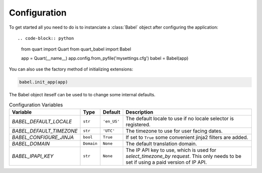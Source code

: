 .. _configuration:

=============
Configuration  
=============

To get started all you need to do is to instanciate a :class:`Babel`
object after configuring the application::

.. code-block:: python

  from quart import Quart
  from quart_babel import Babel

  app = Quart(__name__)
  app.config.from_pyfile('mysettings.cfg')
  babel = Babel(app)

You can also use the factory method of initializing extensions:

.. code-block:: python

  babel.init_app(app)

The Babel object iteself can be used to to change some internal defaults.

.. list-table:: Configuration Variables
    :widths: auto 
    :header-rows: 1

    * - Variable
      - Type
      - Default
      - Description
    * - `BABEL_DEFAULT_LOCALE`
      - ``str``
      - ``'en_US'``
      - The default locale to use if no locale selector is registered.
    * - `BABEL_DEFAULT_TIMEZONE`
      - ``str``
      - ``'UTC'``
      - The timezone to use for user facing dates.
    * - `BABEL_CONFIGURE_JINJA`
      - ``bool``
      - ``True``
      - If set to ``True`` some convenient jinja2 filters are added.
    * - `BABEL_DOMAIN`
      - ``Domain``
      - ``None``
      - The default translation domain.
    * - `BABEL_IPAPI_KEY`
      - ``str``
      - ``None``
      - The IP API key to use, which is used for `select_timezone_by request`. This 
        only needs to be set if using a paid version of IP API.
